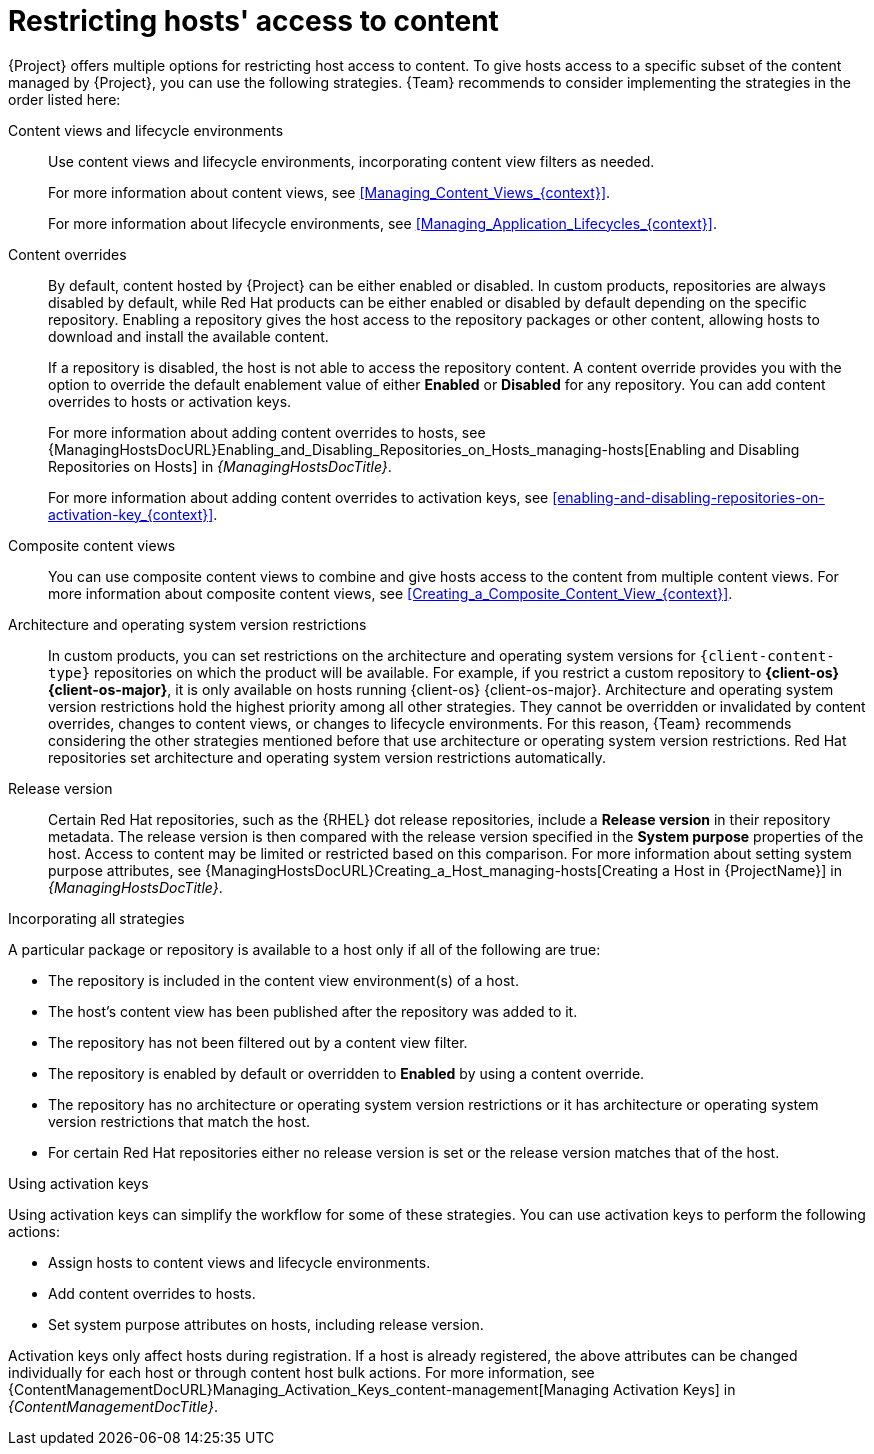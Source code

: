[id="Restricting_Hosts_Access_to_Content_{context}"]
= Restricting hosts' access to content

{Project} offers multiple options for restricting host access to content.
To give hosts access to a specific subset of the content managed by {Project}, you can use the following strategies.
{Team} recommends to consider implementing the strategies in the order listed here:

Content views and lifecycle environments::
Use content views and lifecycle environments, incorporating content view filters as needed.
+
For more information about content views, see xref:Managing_Content_Views_{context}[].
+
For more information about lifecycle environments, see xref:Managing_Application_Lifecycles_{context}[].

Content overrides::
By default, content hosted by {Project} can be either enabled or disabled.
ifdef::orcharhino[]
ifdef::red_hat_enterprise_linux[]
In custom products, repositories are always disabled by default, while Red{nbsp}Hat products can be either enabled or disabled by default depending on the specific repository.
endif::[]
ifndef::red_hat_enterprise_linux[]
In custom products, repositories are always disabled by default.
endif::[]
endif::[]
ifndef::orcharhino[]
In custom products, repositories are always disabled by default, while Red{nbsp}Hat products can be either enabled or disabled by default depending on the specific repository.
endif::[]
Enabling a repository gives the host access to the repository packages or other content, allowing hosts to download and install the available content.
+
If a repository is disabled, the host is not able to access the repository content.
A content override provides you with the option to override the default enablement value of either *Enabled* or *Disabled* for any repository.
You can add content overrides to hosts or activation keys.
+
For more information about adding content overrides to hosts, see {ManagingHostsDocURL}Enabling_and_Disabling_Repositories_on_Hosts_managing-hosts[Enabling and Disabling Repositories on Hosts] in _{ManagingHostsDocTitle}_.
+
For more information about adding content overrides to activation keys, see xref:enabling-and-disabling-repositories-on-activation-key_{context}[].

Composite content views::
You can use composite content views to combine and give hosts access to the content from multiple content views.
For more information about composite content views, see xref:Creating_a_Composite_Content_View_{context}[].

Architecture and operating system version restrictions::
In custom products, you can set restrictions on the architecture and operating system versions for `{client-content-type}` repositories on which the product will be available.
For example, if you restrict a custom repository to *{client-os} {client-os-major}*, it is only available on hosts running {client-os} {client-os-major}.
Architecture and operating system version restrictions hold the highest priority among all other strategies.
They cannot be overridden or invalidated by content overrides, changes to content views, or changes to lifecycle environments.
For this reason, {Team} recommends considering the other strategies mentioned before that use architecture or operating system version restrictions.
ifdef::orcharhino[]
ifdef::red_hat_enterprise_linux[]
Red{nbsp}Hat repositories set architecture and operating system version restrictions automatically.
endif::[]
endif::[]
ifndef::orcharhino[]
Red{nbsp}Hat repositories set architecture and operating system version restrictions automatically.

Release version::
Certain Red{nbsp}Hat repositories, such as the {RHEL} dot release repositories, include a *Release version* in their repository metadata.
The release version is then compared with the release version specified in the *System purpose* properties of the host.
Access to content may be limited or restricted based on this comparison.
For more information about setting system purpose attributes, see {ManagingHostsDocURL}Creating_a_Host_managing-hosts[Creating a Host in {ProjectName}] in _{ManagingHostsDocTitle}_.
endif::[]
ifdef::orcharhino[]
ifdef::red_hat_enterprise_linux[]
Release version::
Certain Red{nbsp}Hat repositories, such as the {RHEL} dot release repositories, include a *Release version* in their repository metadata.
The release version is then compared with the release version specified in the *System purpose* properties of the host.
Access to content may be limited or restricted based on this comparison.
For more information about setting system purpose attributes, see {ManagingHostsDocURL}Creating_a_Host_managing-hosts[Creating a Host in {ProjectName}] in _{ManagingHostsDocTitle}_.
endif::[]
endif::[]

.Incorporating all strategies
A particular package or repository is available to a host only if all of the following are true:

* The repository is included in the content view environment(s) of a host.
* The host's content view has been published after the repository was added to it.
* The repository has not been filtered out by a content view filter.
* The repository is enabled by default or overridden to *Enabled* by using a content override.
* The repository has no architecture or operating system version restrictions or it has architecture or operating system version restrictions that match the host.
ifndef::orcharhino[]
* For certain Red{nbsp}Hat repositories either no release version is set or the release version matches that of the host.
endif::[]
ifdef::orcharhino[]
ifdef::red_hat_enterprise_linux[]
* For certain Red{nbsp}Hat repositories either no release version is set or the release version matches that of the host.
endif::[]
endif::[]

.Using activation keys
Using activation keys can simplify the workflow for some of these strategies.
You can use activation keys to perform the following actions:

* Assign hosts to content views and lifecycle environments.
* Add content overrides to hosts.
* Set system purpose attributes on hosts, including release version.

Activation keys only affect hosts during registration.
If a host is already registered, the above attributes can be changed individually for each host or through content host bulk actions.
For more information, see {ContentManagementDocURL}Managing_Activation_Keys_content-management[Managing Activation Keys] in _{ContentManagementDocTitle}_.
